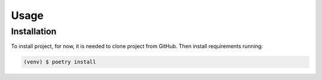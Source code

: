 Usage
=====

Installation
------------
To install project, for now, it is needed to clone project from GitHub.
Then install requirements running:

.. code-block:: console

    (venv) $ poetry install


